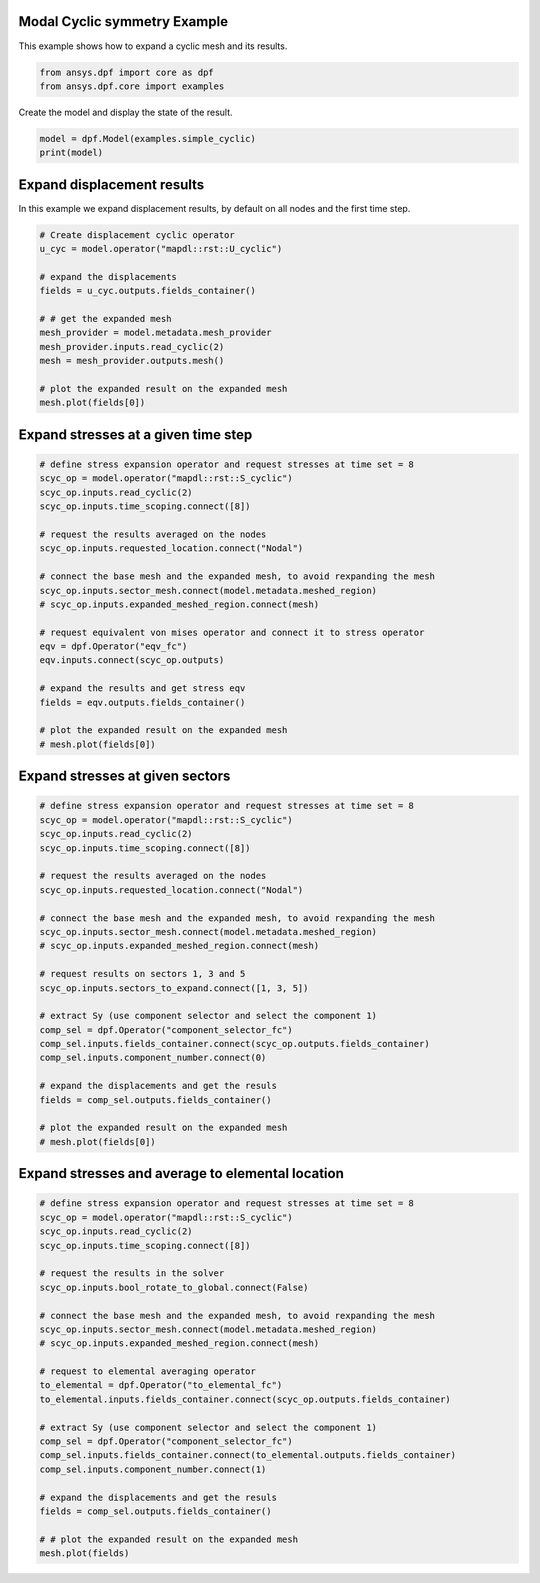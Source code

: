 
.. DO NOT EDIT.
.. THIS FILE WAS AUTOMATICALLY GENERATED BY SPHINX-GALLERY.
.. TO MAKE CHANGES, EDIT THE SOURCE PYTHON FILE:
.. "examples\02-modal-harmonic\01-modal_cyclic.py"
.. LINE NUMBERS ARE GIVEN BELOW.

.. only:: html

    .. note::
        :class: sphx-glr-download-link-note

        Click :ref:`here <sphx_glr_download_examples_02-modal-harmonic_01-modal_cyclic.py>`
        to download the full example code

.. rst-class:: sphx-glr-example-title

.. _sphx_glr_examples_02-modal-harmonic_01-modal_cyclic.py:


.. _ref_basic_cyclic:

Modal Cyclic symmetry Example
~~~~~~~~~~~~~~~~~~~~~~~~~~~~~
This example shows how to expand a cyclic mesh and its results.

.. GENERATED FROM PYTHON SOURCE LINES 9-13

.. code-block:: default


    from ansys.dpf import core as dpf
    from ansys.dpf.core import examples








.. GENERATED FROM PYTHON SOURCE LINES 14-15

Create the model and display the state of the result.

.. GENERATED FROM PYTHON SOURCE LINES 15-18

.. code-block:: default

    model = dpf.Model(examples.simple_cyclic)
    print(model)





.. rst-class:: sphx-glr-script-out

 Out:

 .. code-block:: none

    DPF Model
    ------------------------------
    Modal analysis
    Unit system: MKS: m, kg, N, s, V, A, degC
    Physics Type: Mecanic
    Available results:
         -  displacement: Nodal Displacement
         -  stress: ElementalNodal Stress 
         -  elemental_volume: Elemental Volume
         -  stiffness_matrix_energy: Elemental Energy-stiffness matrix
         -  artificial_hourglass_energy: Elemental Hourglass Energy
         -  thermal_dissipation_energy: Elemental thermal dissipation energy
         -  kinetic_energy: Elemental Kinetic Energy
         -  co_energy: Elemental co-energy
         -  incremental_energy: Elemental incremental energy
         -  structural_temperature: ElementalNodal Temperature
    ------------------------------
    DPF  Meshed Region: 
      51 nodes 
      4 elements 
      Unit: m 
      With solid (3D) elements
    ------------------------------
    DPF  Time/Freq Support: 
      Number of sets: 30 
    Cumulative     Frequency (Hz) LoadStep       Substep        Harmonic index  
    1              670386.325235  1              1              0.000000        
    2              872361.424038  1              2              0.000000        
    3              1142526.525324 1              3              0.000000        
    4              1252446.741551 1              4              0.000000        
    5              1257379.552140 1              5              0.000000        
    6              1347919.358013 1              6              0.000000        
    7              679667.393214  2              1              1.000000        
    8              679667.393214  2              2              -1.000000       
    9              899321.218481  2              3              -1.000000       
    10             899321.218481  2              4              1.000000        
    11             1128387.049511 2              5              1.000000        
    12             1128387.049511 2              6              -1.000000       
    13             708505.071361  3              1              -2.000000       
    14             708505.071361  3              2              2.000000        
    15             966346.820117  3              3              2.000000        
    16             966346.820117  3              4              -2.000000       
    17             1031249.070606 3              5              -2.000000       
    18             1031249.070606 3              6              2.000000        
    19             757366.624982  4              1              -3.000000       
    20             757366.624982  4              2              3.000000        
    21             926631.623058  4              3              -3.000000       
    22             926631.623058  4              4              3.000000        
    23             1035144.649248 4              5              3.000000        
    24             1035144.649248 4              6              -3.000000       
    25             807882.379030  5              1              4.000000        
    26             856868.410638  5              2              4.000000        
    27             1063247.283632 5              3              4.000000        
    28             1185511.741334 5              4              4.000000        
    29             1278969.844256 5              5              4.000000        
    30             1355579.879820 5              6              4.000000        





.. GENERATED FROM PYTHON SOURCE LINES 19-23

Expand displacement results
~~~~~~~~~~~~~~~~~~~~~~~~~~~
In this example we expand displacement results, by default on all
nodes and the first time step.

.. GENERATED FROM PYTHON SOURCE LINES 23-38

.. code-block:: default


    # Create displacement cyclic operator
    u_cyc = model.operator("mapdl::rst::U_cyclic")

    # expand the displacements
    fields = u_cyc.outputs.fields_container()

    # # get the expanded mesh
    mesh_provider = model.metadata.mesh_provider
    mesh_provider.inputs.read_cyclic(2)
    mesh = mesh_provider.outputs.mesh()

    # plot the expanded result on the expanded mesh
    mesh.plot(fields[0])




.. image-sg:: /examples/02-modal-harmonic/images/sphx_glr_01-modal_cyclic_001.png
   :alt: 01 modal cyclic
   :srcset: /examples/02-modal-harmonic/images/sphx_glr_01-modal_cyclic_001.png
   :class: sphx-glr-single-img





.. GENERATED FROM PYTHON SOURCE LINES 39-41

Expand stresses at a given time step
~~~~~~~~~~~~~~~~~~~~~~~~~~~~~~~~~~~~

.. GENERATED FROM PYTHON SOURCE LINES 41-65

.. code-block:: default


    # define stress expansion operator and request stresses at time set = 8
    scyc_op = model.operator("mapdl::rst::S_cyclic")
    scyc_op.inputs.read_cyclic(2)
    scyc_op.inputs.time_scoping.connect([8])

    # request the results averaged on the nodes
    scyc_op.inputs.requested_location.connect("Nodal")

    # connect the base mesh and the expanded mesh, to avoid rexpanding the mesh
    scyc_op.inputs.sector_mesh.connect(model.metadata.meshed_region)
    # scyc_op.inputs.expanded_meshed_region.connect(mesh)

    # request equivalent von mises operator and connect it to stress operator
    eqv = dpf.Operator("eqv_fc")
    eqv.inputs.connect(scyc_op.outputs)

    # expand the results and get stress eqv
    fields = eqv.outputs.fields_container()

    # plot the expanded result on the expanded mesh
    # mesh.plot(fields[0])









.. GENERATED FROM PYTHON SOURCE LINES 66-68

Expand stresses at given sectors
~~~~~~~~~~~~~~~~~~~~~~~~~~~~~~~~

.. GENERATED FROM PYTHON SOURCE LINES 68-96

.. code-block:: default


    # define stress expansion operator and request stresses at time set = 8
    scyc_op = model.operator("mapdl::rst::S_cyclic")
    scyc_op.inputs.read_cyclic(2)
    scyc_op.inputs.time_scoping.connect([8])

    # request the results averaged on the nodes
    scyc_op.inputs.requested_location.connect("Nodal")

    # connect the base mesh and the expanded mesh, to avoid rexpanding the mesh
    scyc_op.inputs.sector_mesh.connect(model.metadata.meshed_region)
    # scyc_op.inputs.expanded_meshed_region.connect(mesh)

    # request results on sectors 1, 3 and 5
    scyc_op.inputs.sectors_to_expand.connect([1, 3, 5])

    # extract Sy (use component selector and select the component 1)
    comp_sel = dpf.Operator("component_selector_fc")
    comp_sel.inputs.fields_container.connect(scyc_op.outputs.fields_container)
    comp_sel.inputs.component_number.connect(0)

    # expand the displacements and get the resuls
    fields = comp_sel.outputs.fields_container()

    # plot the expanded result on the expanded mesh
    # mesh.plot(fields[0])









.. GENERATED FROM PYTHON SOURCE LINES 97-99

Expand stresses and average to elemental location
~~~~~~~~~~~~~~~~~~~~~~~~~~~~~~~~~~~~~~~~~~~~~~~~~

.. GENERATED FROM PYTHON SOURCE LINES 99-126

.. code-block:: default


    # define stress expansion operator and request stresses at time set = 8
    scyc_op = model.operator("mapdl::rst::S_cyclic")
    scyc_op.inputs.read_cyclic(2)
    scyc_op.inputs.time_scoping.connect([8])

    # request the results in the solver
    scyc_op.inputs.bool_rotate_to_global.connect(False)

    # connect the base mesh and the expanded mesh, to avoid rexpanding the mesh
    scyc_op.inputs.sector_mesh.connect(model.metadata.meshed_region)
    # scyc_op.inputs.expanded_meshed_region.connect(mesh)

    # request to elemental averaging operator
    to_elemental = dpf.Operator("to_elemental_fc")
    to_elemental.inputs.fields_container.connect(scyc_op.outputs.fields_container)

    # extract Sy (use component selector and select the component 1)
    comp_sel = dpf.Operator("component_selector_fc")
    comp_sel.inputs.fields_container.connect(to_elemental.outputs.fields_container)
    comp_sel.inputs.component_number.connect(1)

    # expand the displacements and get the resuls
    fields = comp_sel.outputs.fields_container()

    # # plot the expanded result on the expanded mesh
    mesh.plot(fields)



.. image-sg:: /examples/02-modal-harmonic/images/sphx_glr_01-modal_cyclic_002.png
   :alt: 01 modal cyclic
   :srcset: /examples/02-modal-harmonic/images/sphx_glr_01-modal_cyclic_002.png
   :class: sphx-glr-single-img






.. rst-class:: sphx-glr-timing

   **Total running time of the script:** ( 0 minutes  0.979 seconds)


.. _sphx_glr_download_examples_02-modal-harmonic_01-modal_cyclic.py:


.. only :: html

 .. container:: sphx-glr-footer
    :class: sphx-glr-footer-example



  .. container:: sphx-glr-download sphx-glr-download-python

     :download:`Download Python source code: 01-modal_cyclic.py <01-modal_cyclic.py>`



  .. container:: sphx-glr-download sphx-glr-download-jupyter

     :download:`Download Jupyter notebook: 01-modal_cyclic.ipynb <01-modal_cyclic.ipynb>`


.. only:: html

 .. rst-class:: sphx-glr-signature

    `Gallery generated by Sphinx-Gallery <https://sphinx-gallery.github.io>`_
